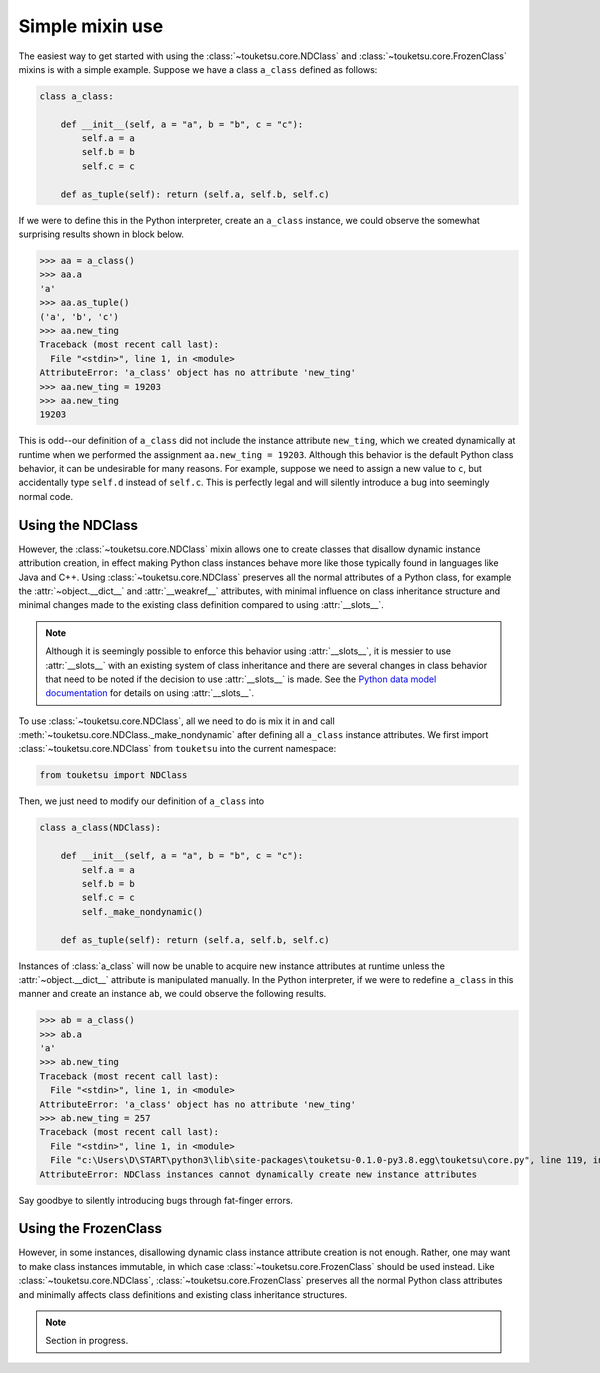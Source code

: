 .. document on basic use of the mixin classes.

   Changelog:

   07-04-2020

   initial creation; taken from original user_guide doc. added changelog.

Simple mixin use
================

The easiest way to get started with using the :class:`~touketsu.core.NDClass` and :class:`~touketsu.core.FrozenClass` mixins is with a simple example. Suppose we have a class ``a_class`` defined as follows:

.. code:: python

   class a_class:

       def __init__(self, a = "a", b = "b", c = "c"):
           self.a = a
	   self.b = b
	   self.c = c

       def as_tuple(self): return (self.a, self.b, self.c)

If we were to define this in the Python interpreter, create an ``a_class`` instance, we could observe the somewhat surprising results shown in block below.

>>> aa = a_class()
>>> aa.a
'a'
>>> aa.as_tuple()
('a', 'b', 'c')
>>> aa.new_ting
Traceback (most recent call last):
  File "<stdin>", line 1, in <module>
AttributeError: 'a_class' object has no attribute 'new_ting'
>>> aa.new_ting = 19203
>>> aa.new_ting
19203

This is odd--our definition of ``a_class`` did not include the instance attribute ``new_ting``, which we created dynamically at runtime when we performed the assignment ``aa.new_ting = 19203``. Although this behavior is the default Python class behavior, it can be undesirable for many reasons. For example, suppose we need to assign a new value to ``c``, but accidentally type ``self.d`` instead of ``self.c``. This is perfectly legal and will silently introduce a bug into seemingly normal code.

Using the NDClass
-----------------

However, the :class:`~touketsu.core.NDClass` mixin allows one to create classes that disallow dynamic instance attribution creation, in effect making Python class instances behave more like those typically found in languages like Java and C++. Using :class:`~touketsu.core.NDClass` preserves all the normal attributes of a Python class, for example the :attr:`~object.__dict__` and :attr:`__weakref__` attributes, with minimal influence on class inheritance structure and minimal changes made to the existing class definition compared to using :attr:`__slots__`.

.. note::

   Although it is seemingly possible to enforce this behavior using :attr:`__slots__`, it is messier to use :attr:`__slots__` with an existing system of class inheritance and there are several changes in class behavior that need to be noted if the decision to use :attr:`__slots__` is made. See the `Python data model documentation`__ for details on using :attr:`__slots__`.

   .. __: https://docs.python.org/3/reference/datamodel.html#slots

To use :class:`~touketsu.core.NDClass`, all we need to do is mix it in and call :meth:`~touketsu.core.NDClass._make_nondynamic` after defining all ``a_class`` instance attributes. We first import :class:`~touketsu.core.NDClass` from ``touketsu`` into the current namespace:

.. code:: python

   from touketsu import NDClass

Then, we just need to modify our definition of ``a_class`` into

.. code:: python

   class a_class(NDClass):

       def __init__(self, a = "a", b = "b", c = "c"):
           self.a = a
	   self.b = b
	   self.c = c
	   self._make_nondynamic()

       def as_tuple(self): return (self.a, self.b, self.c)

Instances of :class:`a_class` will now be unable to acquire new instance attributes at runtime unless the :attr:`~object.__dict__` attribute is manipulated manually. In the Python interpreter, if we were to redefine ``a_class`` in this manner and create an instance ``ab``, we could observe the following results.

>>> ab = a_class()
>>> ab.a
'a'
>>> ab.new_ting
Traceback (most recent call last):
  File "<stdin>", line 1, in <module>
AttributeError: 'a_class' object has no attribute 'new_ting'
>>> ab.new_ting = 257
Traceback (most recent call last):
  File "<stdin>", line 1, in <module>
  File "c:\Users\D\START\python3\lib\site-packages\touketsu-0.1.0-py3.8.egg\touketsu\core.py", line 119, in __setattr__
AttributeError: NDClass instances cannot dynamically create new instance attributes

Say goodbye to silently introducing bugs through fat-finger errors.

Using the FrozenClass
---------------------

However, in some instances, disallowing dynamic class instance attribute creation is not enough. Rather, one may want to make class instances immutable, in which case :class:`~touketsu.core.FrozenClass` should be used instead. Like :class:`~touketsu.core.NDClass`, :class:`~touketsu.core.FrozenClass` preserves all the normal Python class attributes and minimally affects class definitions and existing class inheritance structures.

.. note::

   Section in progress.
